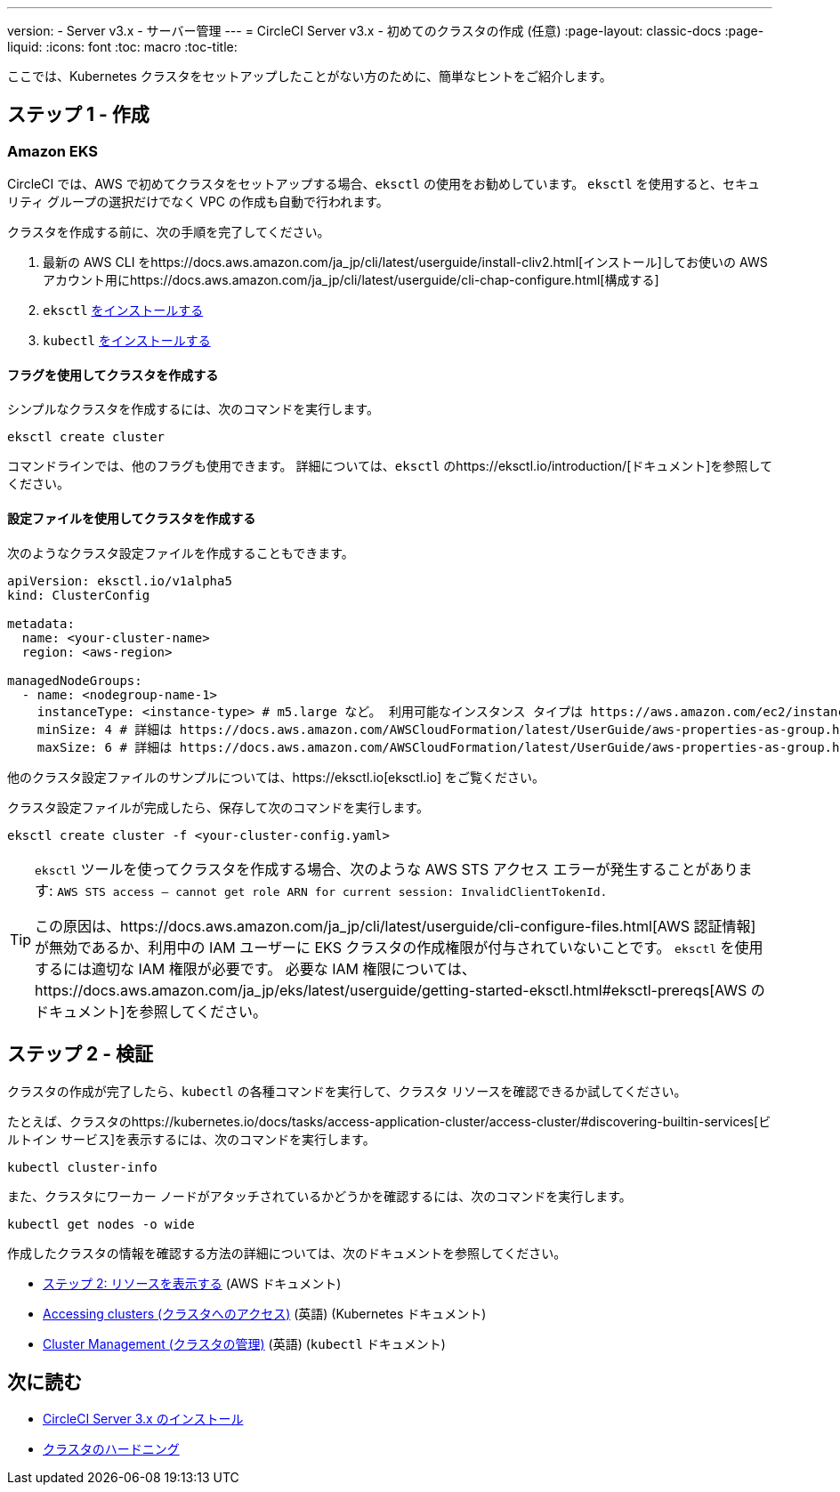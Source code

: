---
version:
- Server v3.x
- サーバー管理
---
= CircleCI Server v3.x - 初めてのクラスタの作成 (任意)
:page-layout: classic-docs
:page-liquid:
:icons: font
:toc: macro
:toc-title:

ここでは、Kubernetes クラスタをセットアップしたことがない方のために、簡単なヒントをご紹介します。

toc::[]

## ステップ 1 - 作成

### Amazon EKS

CircleCI では、AWS で初めてクラスタをセットアップする場合、`eksctl` の使用をお勧めしています。 `eksctl` を使用すると、セキュリティ グループの選択だけでなく VPC の作成も自動で行われます。

クラスタを作成する前に、次の手順を完了してください。

. 最新の AWS CLI をhttps://docs.aws.amazon.com/ja_jp/cli/latest/userguide/install-cliv2.html[インストール]してお使いの AWS アカウント用にhttps://docs.aws.amazon.com/ja_jp/cli/latest/userguide/cli-chap-configure.html[構成する]
. `eksctl` https://docs.aws.amazon.com/eks/latest/userguide/eksctl.html[をインストールする]
. `kubectl` https://docs.aws.amazon.com/eks/latest/userguide/install-kubectl.html[をインストールする]

#### フラグを使用してクラスタを作成する

シンプルなクラスタを作成するには、次のコマンドを実行します。

`eksctl create cluster`

コマンドラインでは、他のフラグも使用できます。 詳細については、`eksctl` のhttps://eksctl.io/introduction/[ドキュメント]を参照してください。

#### 設定ファイルを使用してクラスタを作成する

次のようなクラスタ設定ファイルを作成することもできます。

[source,yaml]
----
apiVersion: eksctl.io/v1alpha5
kind: ClusterConfig

metadata:
  name: <your-cluster-name>
  region: <aws-region>

managedNodeGroups:
  - name: <nodegroup-name-1>
    instanceType: <instance-type> # m5.large など。 利用可能なインスタンス タイプは https://aws.amazon.com/ec2/instance-types/ を参照
    minSize: 4 # 詳細は https://docs.aws.amazon.com/AWSCloudFormation/latest/UserGuide/aws-properties-as-group.html#cfn-as-group-minsize を参照
    maxSize: 6 # 詳細は https://docs.aws.amazon.com/AWSCloudFormation/latest/UserGuide/aws-properties-as-group.html#cfn-as-group-maxsize を参照
----

他のクラスタ設定ファイルのサンプルについては、https://eksctl.io[eksctl.io] をご覧ください。

クラスタ設定ファイルが完成したら、保存して次のコマンドを実行します。

`eksctl create cluster -f <your-cluster-config.yaml>`

[TIP]
====
`eksctl` ツールを使ってクラスタを作成する場合、次のような AWS STS アクセス エラーが発生することがあります: `AWS STS access – cannot get role ARN for current session: InvalidClientTokenId.`

この原因は、https://docs.aws.amazon.com/ja_jp/cli/latest/userguide/cli-configure-files.html[AWS 認証情報]が無効であるか、利用中の IAM ユーザーに EKS クラスタの作成権限が付与されていないことです。 `eksctl` を使用するには適切な IAM 権限が必要です。 必要な IAM 権限については、https://docs.aws.amazon.com/ja_jp/eks/latest/userguide/getting-started-eksctl.html#eksctl-prereqs[AWS のドキュメント]を参照してください。
====

## ステップ 2 - 検証

クラスタの作成が完了したら、`kubectl` の各種コマンドを実行して、クラスタ リソースを確認できるか試してください。

たとえば、クラスタのhttps://kubernetes.io/docs/tasks/access-application-cluster/access-cluster/#discovering-builtin-services[ビルトイン サービス]を表示するには、次のコマンドを実行します。

`kubectl cluster-info`

また、クラスタにワーカー ノードがアタッチされているかどうかを確認するには、次のコマンドを実行します。

`kubectl get nodes -o wide`

作成したクラスタの情報を確認する方法の詳細については、次のドキュメントを参照してください。

- https://docs.aws.amazon.com/ja_jp/eks/latest/userguide/getting-started-eksctl.html#gs-eksctl-view-resources[ステップ 2: リソースを表示する] (AWS ドキュメント)
- https://kubernetes.io/docs/tasks/access-application-cluster/access-cluster/[Accessing clusters (クラスタへのアクセス)] (英語) (Kubernetes ドキュメント)
- https://kubernetes.io/docs/reference/generated/kubectl/kubectl-commands#-strong-cluster-management-strong-[Cluster Management (クラスタの管理)] (英語) (`kubectl` ドキュメント)

## 次に読む
* https://circleci.com/docs/2.0/server-3-install[CircleCI Server 3.x のインストール]
* https://circleci.com/docs/2.0/server-3-install-hardening-your-cluster[クラスタのハードニング]
